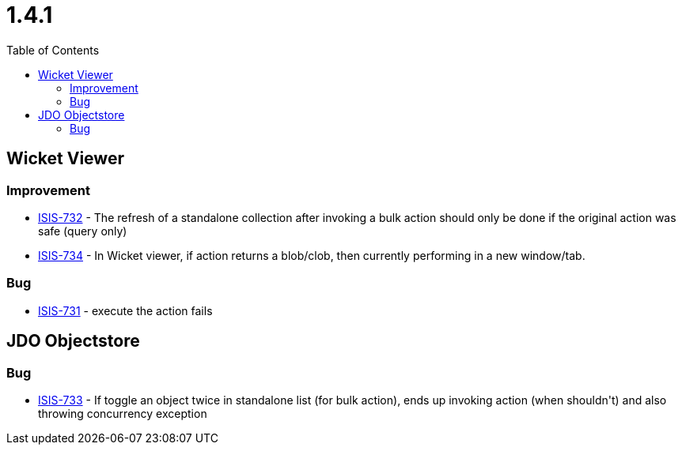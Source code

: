 [[r1.4.1]]
= 1.4.1
:notice: licensed to the apache software foundation (asf) under one or more contributor license agreements. see the notice file distributed with this work for additional information regarding copyright ownership. the asf licenses this file to you under the apache license, version 2.0 (the "license"); you may not use this file except in compliance with the license. you may obtain a copy of the license at. http://www.apache.org/licenses/license-2.0 . unless required by applicable law or agreed to in writing, software distributed under the license is distributed on an "as is" basis, without warranties or  conditions of any kind, either express or implied. see the license for the specific language governing permissions and limitations under the license.
:_basedir: ./
:_imagesdir: images/
:toc: right



== Wicket Viewer


=== Improvement
* link:https://issues.apache.org/jira/browse/ISIS-732[ISIS-732] - The refresh of a standalone collection after invoking a bulk action should only be done if the original action was safe (query only)
* link:https://issues.apache.org/jira/browse/ISIS-734[ISIS-734] - In Wicket viewer, if action returns a blob/clob, then currently performing in a new window/tab.

=== Bug

* link:https://issues.apache.org/jira/browse/ISIS-731[ISIS-731] - execute the action fails


== JDO Objectstore

=== Bug

* link:https://issues.apache.org/jira/browse/ISIS-733[ISIS-733] - If toggle an object twice in standalone list (for bulk action), ends up invoking action (when shouldn&#39;t) and also throwing concurrency exception




